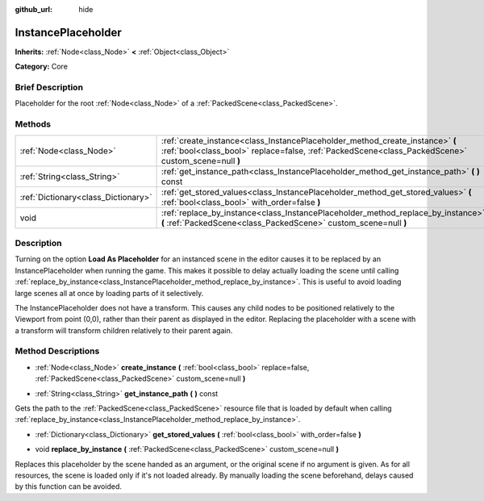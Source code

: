 :github_url: hide

.. Generated automatically by doc/tools/makerst.py in Godot's source tree.
.. DO NOT EDIT THIS FILE, but the InstancePlaceholder.xml source instead.
.. The source is found in doc/classes or modules/<name>/doc_classes.

.. _class_InstancePlaceholder:

InstancePlaceholder
===================

**Inherits:** :ref:`Node<class_Node>` **<** :ref:`Object<class_Object>`

**Category:** Core

Brief Description
-----------------

Placeholder for the root :ref:`Node<class_Node>` of a :ref:`PackedScene<class_PackedScene>`.

Methods
-------

+-------------------------------------+-------------------------------------------------------------------------------------------------------------------------------------------------------------------------------------+
| :ref:`Node<class_Node>`             | :ref:`create_instance<class_InstancePlaceholder_method_create_instance>` **(** :ref:`bool<class_bool>` replace=false, :ref:`PackedScene<class_PackedScene>` custom_scene=null **)** |
+-------------------------------------+-------------------------------------------------------------------------------------------------------------------------------------------------------------------------------------+
| :ref:`String<class_String>`         | :ref:`get_instance_path<class_InstancePlaceholder_method_get_instance_path>` **(** **)** const                                                                                      |
+-------------------------------------+-------------------------------------------------------------------------------------------------------------------------------------------------------------------------------------+
| :ref:`Dictionary<class_Dictionary>` | :ref:`get_stored_values<class_InstancePlaceholder_method_get_stored_values>` **(** :ref:`bool<class_bool>` with_order=false **)**                                                   |
+-------------------------------------+-------------------------------------------------------------------------------------------------------------------------------------------------------------------------------------+
| void                                | :ref:`replace_by_instance<class_InstancePlaceholder_method_replace_by_instance>` **(** :ref:`PackedScene<class_PackedScene>` custom_scene=null **)**                                |
+-------------------------------------+-------------------------------------------------------------------------------------------------------------------------------------------------------------------------------------+

Description
-----------

Turning on the option **Load As Placeholder** for an instanced scene in the editor causes it to be replaced by an InstancePlaceholder when running the game. This makes it possible to delay actually loading the scene until calling :ref:`replace_by_instance<class_InstancePlaceholder_method_replace_by_instance>`. This is useful to avoid loading large scenes all at once by loading parts of it selectively.

The InstancePlaceholder does not have a transform. This causes any child nodes to be positioned relatively to the Viewport from point (0,0), rather than their parent as displayed in the editor. Replacing the placeholder with a scene with a transform will transform children relatively to their parent again.

Method Descriptions
-------------------

.. _class_InstancePlaceholder_method_create_instance:

- :ref:`Node<class_Node>` **create_instance** **(** :ref:`bool<class_bool>` replace=false, :ref:`PackedScene<class_PackedScene>` custom_scene=null **)**

.. _class_InstancePlaceholder_method_get_instance_path:

- :ref:`String<class_String>` **get_instance_path** **(** **)** const

Gets the path to the :ref:`PackedScene<class_PackedScene>` resource file that is loaded by default when calling :ref:`replace_by_instance<class_InstancePlaceholder_method_replace_by_instance>`.

.. _class_InstancePlaceholder_method_get_stored_values:

- :ref:`Dictionary<class_Dictionary>` **get_stored_values** **(** :ref:`bool<class_bool>` with_order=false **)**

.. _class_InstancePlaceholder_method_replace_by_instance:

- void **replace_by_instance** **(** :ref:`PackedScene<class_PackedScene>` custom_scene=null **)**

Replaces this placeholder by the scene handed as an argument, or the original scene if no argument is given. As for all resources, the scene is loaded only if it's not loaded already. By manually loading the scene beforehand, delays caused by this function can be avoided.


